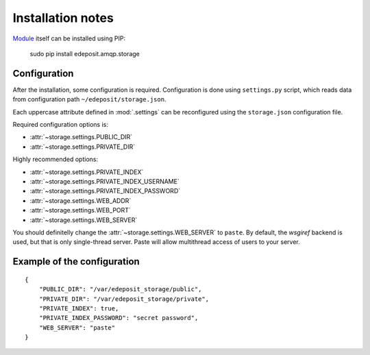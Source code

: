 Installation notes
==================

`Module <https://pypi.python.org/pypi/cz-urnnbn-api>`_ itself can be installed using PIP:

    sudo pip install edeposit.amqp.storage

.. _PIP: http://en.wikipedia.org/wiki/Pip_%28package_manager%29

Configuration
-------------
After the installation, some configuration is required. Configuration is done using ``settings.py`` script, which reads data from configuration path ``~/edeposit/storage.json``.

Each uppercase attribute defined in :mod:`.settings` can be reconfigured using the ``storage.json`` configuration file.

Required configuration options is:

- :attr:`~storage.settings.PUBLIC_DIR`
- :attr:`~storage.settings.PRIVATE_DIR`

Highly recommended options:

- :attr:`~storage.settings.PRIVATE_INDEX`
- :attr:`~storage.settings.PRIVATE_INDEX_USERNAME`
- :attr:`~storage.settings.PRIVATE_INDEX_PASSWORD`
- :attr:`~storage.settings.WEB_ADDR`
- :attr:`~storage.settings.WEB_PORT`
- :attr:`~storage.settings.WEB_SERVER`

You should definitelly change the :attr:`~storage.settings.WEB_SERVER` to ``paste``. By default, the `wsgiref` backend is used, but that is only single-thread server. Paste will allow multithread access of users to your server.

Example of the configuration
----------------------------

::

    {
        "PUBLIC_DIR": "/var/edeposit_storage/public",
        "PRIVATE_DIR": "/var/edeposit_storage/private",
        "PRIVATE_INDEX": true,
        "PRIVATE_INDEX_PASSWORD": "secret password",
        "WEB_SERVER": "paste"
    }